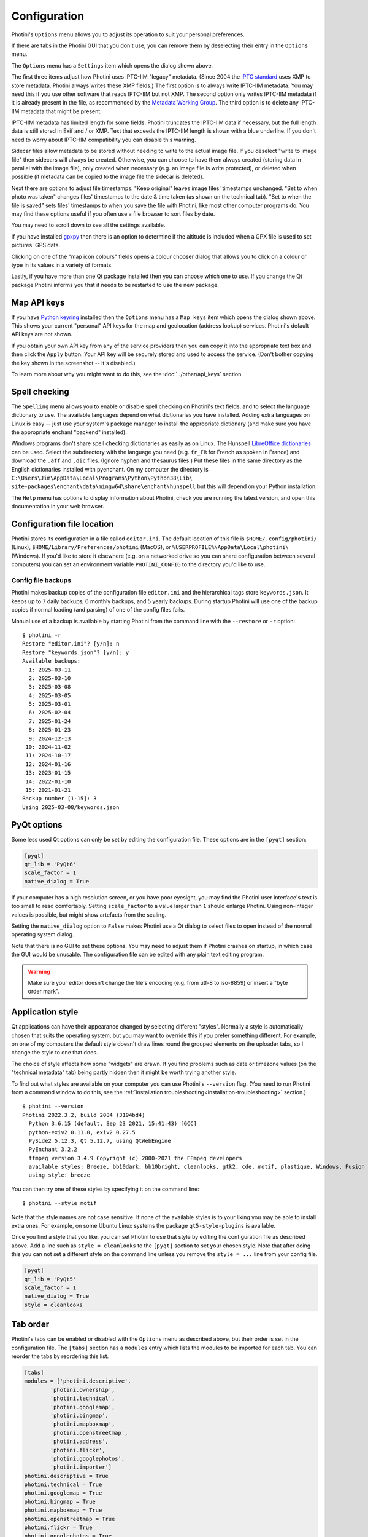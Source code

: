 .. This is part of the Photini documentation.
   Copyright (C)  2012-25  Jim Easterbrook.
   See the file ../DOC_LICENSE.txt for copying conditions.

Configuration
=============

Photini's ``Options`` menu allows you to adjust its operation to suit your personal preferences.

.. image:: ../images/screenshot_080.png

If there are tabs in the Photini GUI that you don't use, you can remove them by deselecting their entry in the ``Options`` menu.

.. image:: ../images/screenshot_081.png

The ``Options`` menu has a ``Settings`` item which opens the dialog shown above.

The first three items adjust how Photini uses IPTC-IIM "legacy" metadata.
(Since 2004 the `IPTC standard`_ uses XMP to store metadata.
Photini always writes these XMP fields.)
The first option is to always write IPTC-IIM metadata.
You may need this if you use other software that reads IPTC-IIM but not XMP.
The second option only writes IPTC-IIM metadata if it is already present in the file, as recommended by the `Metadata Working Group`_.
The third option is to delete any IPTC-IIM metadata that might be present.

IPTC-IIM metadata has limited length for some fields.
Photini truncates the IPTC-IIM data if necessary, but the full length data is still stored in Exif and / or XMP.
Text that exceeds the IPTC-IIM length is shown with a blue underline.
If you don't need to worry about IPTC-IIM compatibility you can disable this warning.

Sidecar files allow metadata to be stored without needing to write to the actual image file.
If you deselect "write to image file" then sidecars will always be created.
Otherwise, you can choose to have them always created (storing data in parallel with the image file), only created when necessary (e.g. an image file is write protected), or deleted when possible (if metadata can be copied to the image file the sidecar is deleted).

Next there are options to adjust file timestamps.
"Keep original" leaves image files' timestamps unchanged.
"Set to when photo was taken" changes files' timestamps to the date & time taken (as shown on the technical tab).
"Set to when the file is saved" sets files' timestamps to when you save the file with Photini, like most other computer programs do.
You may find these options useful if you often use a file browser to sort files by date.

.. image:: ../images/screenshot_082.png

You may need to scroll down to see all the settings available.

If you have installed gpxpy_ then there is an option to determine if the altitude is included when a GPX file is used to set pictures' GPS data.

.. image:: ../images/screenshot_083.png

Clicking on one of the "map icon colours" fields opens a colour chooser dialog that allows you to click on a colour or type in its values in a variety of formats.

.. image:: ../images/screenshot_084.png

Lastly, if you have more than one Qt package installed then you can choose which one to use.
If you change the Qt package Photini informs you that it needs to be restarted to use the new package.

.. _configuration-api-keys:

Map API keys
^^^^^^^^^^^^

.. image:: ../images/screenshot_087.png

If you have `Python keyring`_ installed then the ``Options`` menu has a ``Map keys`` item which opens the dialog shown above.
This shows your current "personal" API keys for the map and geolocation (address lookup) services.
Photini's default API keys are not shown.

.. image:: ../images/screenshot_088.png

If you obtain your own API key from any of the service providers then you can copy it into the appropriate text box and then click the ``Apply`` button.
Your API key will be securely stored and used to access the service.
(Don't bother copying the key shown in the screenshot -- it's disabled.)

To learn more about why you might want to do this, see the :doc:`../other/api_keys` section.

.. _configuration-spell:

Spell checking
^^^^^^^^^^^^^^

.. image:: ../images/screenshot_085.png

The ``Spelling`` menu allows you to enable or disable spell checking on Photini's text fields, and to select the language dictionary to use.
The available languages depend on what dictionaries you have installed.
Adding extra languages on Linux is easy -- just use your system's package manager to install the appropriate dictionary (and make sure you have the appropriate enchant "backend" installed).

Windows programs don't share spell checking dictionaries as easily as on Linux.
The Hunspell `LibreOffice dictionaries`_ can be used.
Select the subdirectory with the language you need (e.g. ``fr_FR`` for French as spoken in France) and download the ``.aff`` and ``.dic`` files.
(Ignore hyphen and thesaurus files.)
Put these files in the same directory as the English dictionaries installed with pyenchant.
On my computer the directory is ``C:\Users\Jim\AppData\Local\Programs\Python\Python38\Lib\``
``site-packages\enchant\data\mingw64\share\enchant\hunspell`` but this will depend on your Python installation.

.. image:: ../images/screenshot_086.png

The ``Help`` menu has options to display information about Photini, check you are running the latest version, and open this documentation in your web browser.

.. _configuration-file-location:

Configuration file location
^^^^^^^^^^^^^^^^^^^^^^^^^^^

Photini stores its configuration in a file called ``editor.ini``.
The default location of this file is ``$HOME/.config/photini/`` (Linux), ``$HOME/Library/Preferences/photini`` (MacOS), or ``%USERPROFILE%\AppData\Local\photini\`` (Windows).
If you'd like to store it elsewhere (e.g. on a networked drive so you can share configuration between several computers) you can set an environment variable ``PHOTINI_CONFIG`` to the directory you'd like to use.

Config file backups
-------------------

.. versionadded:: 2025.3.0

Photini makes backup copies of the configuration file ``editor.ini`` and the hierarchical tags store ``keywords.json``.
It keeps up to 7 daily backups, 6 monthly backups, and 5 yearly backups.
During startup Photini will use one of the backup copies if normal loading (and parsing) of one of the config files fails.

Manual use of a backup is available by starting Photini from the command line with the ``--restore`` or ``-r`` option::

    $ photini -r
    Restore "editor.ini"? [y/n]: n
    Restore "keywords.json"? [y/n]: y
    Available backups:
      1: 2025-03-11
      2: 2025-03-10
      3: 2025-03-08
      4: 2025-03-05
      5: 2025-03-01
      6: 2025-02-04
      7: 2025-01-24
      8: 2025-01-23
      9: 2024-12-13
     10: 2024-11-02
     11: 2024-10-17
     12: 2024-01-16
     13: 2023-01-15
     14: 2022-01-10
     15: 2021-01-21
    Backup number [1-15]: 3
    Using 2025-03-08/keywords.json

.. _configuration-pyqt:

PyQt options
^^^^^^^^^^^^

Some less used Qt options can only be set by editing the configuration file.
These options are in the ``[pyqt]`` section:

.. code-block:: guess

   [pyqt]
   qt_lib = 'PyQt6'
   scale_factor = 1
   native_dialog = True

If your computer has a high resolution screen, or you have poor eyesight, you may find the Photini user interface's text is too small to read comfortably.
Setting ``scale_factor`` to a value larger than ``1`` should enlarge Photini.
Using non-integer values is possible, but might show artefacts from the scaling.

Setting the ``native_dialog`` option to ``False`` makes Photini use a Qt dialog to select files to open instead of the normal operating system dialog.

Note that there is no GUI to set these options.
You may need to adjust them if Photini crashes on startup, in which case the GUI would be unusable.
The configuration file can be edited with any plain text editing program.

.. warning::
   Make sure your editor doesn't change the file's encoding (e.g. from utf-8 to iso-8859) or insert a "byte order mark".

.. _configuration-style:

Application style
^^^^^^^^^^^^^^^^^

Qt applications can have their appearance changed by selecting different "styles".
Normally a style is automatically chosen that suits the operating system, but you may want to override this if you prefer something different.
For example, on one of my computers the default style doesn't draw lines round the grouped elements on the uploader tabs, so I change the style to one that does.

The choice of style affects how some "widgets" are drawn.
If you find problems such as date or timezone values (on the "technical metadata" tab) being partly hidden then it might be worth trying another style.

To find out what styles are available on your computer you can use Photini's ``--version`` flag.
(You need to run Photini from a command window to do this, see the :ref:`installation troubleshooting<installation-troubleshooting>` section.)

::

    $ photini --version
    Photini 2022.3.2, build 2084 (3194bd4)
      Python 3.6.15 (default, Sep 23 2021, 15:41:43) [GCC]
      python-exiv2 0.11.0, exiv2 0.27.5
      PySide2 5.12.3, Qt 5.12.7, using QtWebEngine
      PyEnchant 3.2.2
      ffmpeg version 3.4.9 Copyright (c) 2000-2021 the FFmpeg developers
      available styles: Breeze, bb10dark, bb10bright, cleanlooks, gtk2, cde, motif, plastique, Windows, Fusion
      using style: breeze

You can then try one of these styles by specifying it on the command line::

    $ photini --style motif

Note that the style names are not case sensitive.
If none of the available styles is to your liking you may be able to install extra ones.
For example, on some Ubuntu Linux systems the package ``qt5-style-plugins`` is available.

Once you find a style that you like, you can set Photini to use that style by editing the configuration file as described above.
Add a line such as ``style = cleanlooks`` to the ``[pyqt]`` section to set your chosen style.
Note that after doing this you can not set a different style on the command line unless you remove the ``style = ...`` line from your config file.

.. code-block:: guess

   [pyqt]
   qt_lib = 'PyQt5'
   scale_factor = 1
   native_dialog = True
   style = cleanlooks

.. _configuration-tabs:

Tab order
^^^^^^^^^

.. versionadded:: 2022.5.2
    The tabs can be re-ordered by dragging and dropping a tab to your preferred position.
    This is much easier to do than editing the configuration file.

Photini's tabs can be enabled or disabled with the ``Options`` menu as described above, but their order is set in the configuration file.
The ``[tabs]`` section has a ``modules`` entry which lists the modules to be imported for each tab.
You can reorder the tabs by reordering this list.

.. code-block:: guess

   [tabs]
   modules = ['photini.descriptive',
           'photini.ownership',
           'photini.technical',
           'photini.googlemap',
           'photini.bingmap',
           'photini.mapboxmap',
           'photini.openstreetmap',
           'photini.address',
           'photini.flickr',
           'photini.googlephotos',
           'photini.importer']
   photini.descriptive = True
   photini.technical = True
   photini.googlemap = True
   photini.bingmap = True
   photini.mapboxmap = True
   photini.openstreetmap = True
   photini.flickr = True
   photini.googlephotos = True
   photini.importer = True
   photini.address = True
   photini.ownership = True

You could even use a tab provided by another Python package by adding its module name to the list.
See :doc:`extending` for more information.

.. _gpxpy:
    https://github.com/tkrajina/gpxpy
.. _IPTC standard:
    http://www.iptc.org/std/photometadata/specification/IPTC-PhotoMetadata
.. _LibreOffice dictionaries:
    https://cgit.freedesktop.org/libreoffice/dictionaries/tree/
.. _Metadata Working Group: https://en.wikipedia.org/wiki/Metadata_Working_Group
.. _Python keyring:
    https://keyring.readthedocs.io/
